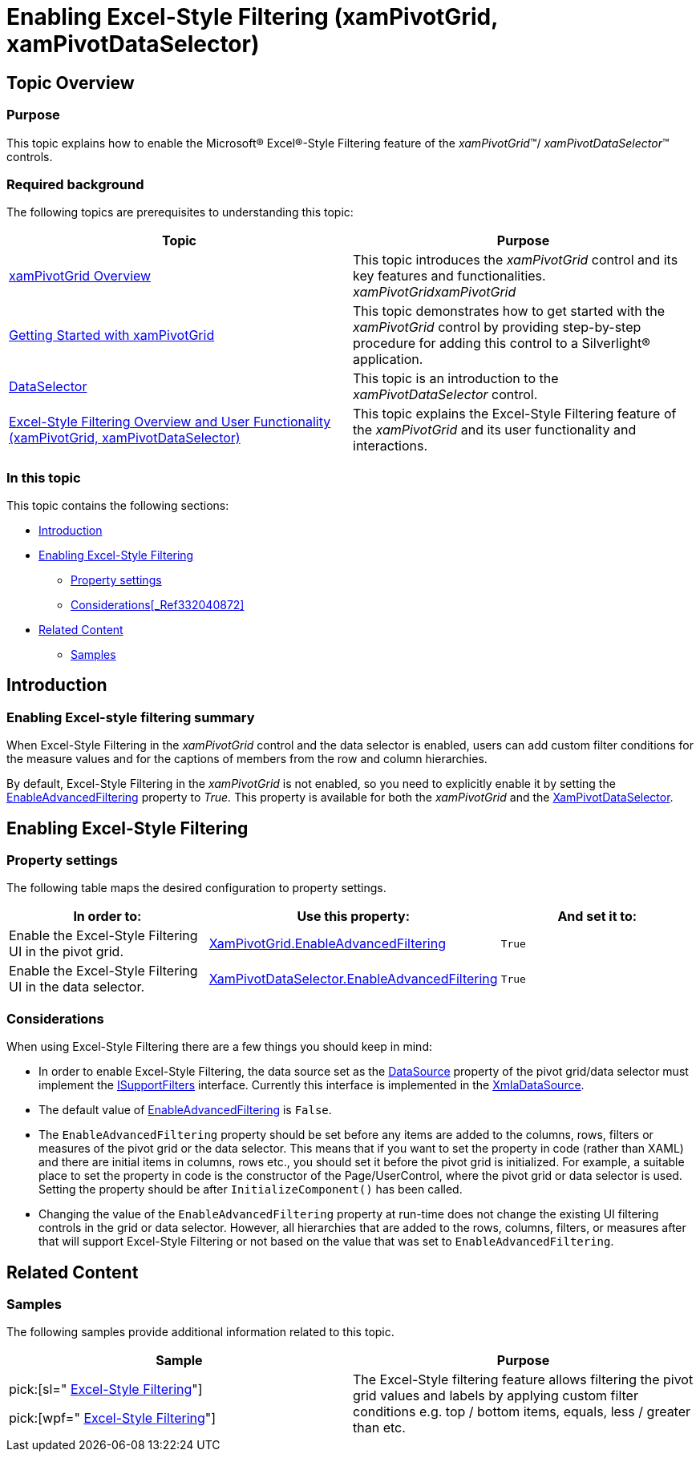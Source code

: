 ﻿////

|metadata|
{
    "name": "xampivotgrid-enabling-advanced-filtering",
    "controlName": ["xamPivotGrid"],
    "tags": ["Drilldown","Filtering","Grids","How Do I"],
    "guid": "6d27b2ae-5fe0-4ac9-a3e0-37ce2b6250ee",  
    "buildFlags": [],
    "createdOn": "2016-05-25T18:21:58.2703315Z"
}
|metadata|
////

= Enabling Excel-Style Filtering (xamPivotGrid, xamPivotDataSelector)

== Topic Overview

=== Purpose

This topic explains how to enable the Microsoft® Excel®-Style Filtering feature of the  _xamPivotGrid_™/ _xamPivotDataSelector_™ controls.

=== Required background

The following topics are prerequisites to understanding this topic:

[options="header", cols="a,a"]
|====
|Topic|Purpose

| link:xampivotgrid-understanding-xampivotgrid.html[xamPivotGrid Overview]
|This topic introduces the _xamPivotGrid_ control and its key features and functionalities. _xamPivotGridxamPivotGrid_

| link:xampivotgrid-getting-started-with-xampivotgrid.html[Getting Started with xamPivotGrid]
|This topic demonstrates how to get started with the _xamPivotGrid_ control by providing step-by-step procedure for adding this control to a Silverlight® application.

| link:xampivotgrid-dataselector.html[DataSelector]
|This topic is an introduction to the _xamPivotDataSelector_ control.

| link:xampivotgrid-excel-style-filtering-overview-and-user-functionality.html[Excel-Style Filtering Overview and User Functionality (xamPivotGrid, xamPivotDataSelector)]
|This topic explains the Excel-Style Filtering feature of the _xamPivotGrid_ and its user functionality and interactions.

|====

=== In this topic

This topic contains the following sections:

* <<_Ref332040821,Introduction>>
* <<_Ref333607318,Enabling Excel-Style Filtering>>

** <<_Ref332040869,Property settings>>
** <<_Ref333607340,Considerations>><<_Ref332040872,>>

* <<_Ref332040900,Related Content>>

** <<_Ref332040893,Samples>>

[[_Ref332040821]]
== Introduction

=== Enabling Excel-style filtering summary

When Excel-Style Filtering in the  _xamPivotGrid_   control and the data selector is enabled, users can add custom filter conditions for the measure values and for the captions of members from the row and column hierarchies.

By default, Excel-Style Filtering in the  _xamPivotGrid_   is not enabled, so you need to explicitly enable it by setting the link:{ApiPlatform}controls.grids.xampivotgrid{ApiVersion}~infragistics.controls.grids.xampivotdataselector~enableadvancedfiltering.html[EnableAdvancedFiltering] property to  _True._   This property is available for both the  _xamPivotGrid_   and the link:{ApiPlatform}controls.grids.xampivotgrid{ApiVersion}~infragistics.controls.grids.xampivotdataselector_members.html[XamPivotDataSelector].

[[_Ref332040841]]
[[_Ref333607318]]
== Enabling Excel-Style Filtering

[[_Ref332040869]]

=== Property settings

The following table maps the desired configuration to property settings.

[options="header", cols="a,a,a"]
|====
|In order to:|Use this property:|And set it to:

|Enable the Excel-Style Filtering UI in the pivot grid.
| link:{ApiPlatform}controls.grids.xampivotgrid{ApiVersion}~infragistics.controls.grids.xampivotgrid~enableadvancedfiltering.html[XamPivotGrid.EnableAdvancedFiltering]
|`True`

|Enable the Excel-Style Filtering UI in the data selector.
| link:{ApiPlatform}controls.grids.xampivotgrid{ApiVersion}~infragistics.controls.grids.xampivotdataselector~enableadvancedfiltering.html[XamPivotDataSelector.EnableAdvancedFiltering]
|`True`

|====

[[_Ref333607340]]

=== Considerations

When using Excel-Style Filtering there are a few things you should keep in mind:

* In order to enable Excel-Style Filtering, the data source set as the link:{ApiPlatform}controls.grids.xampivotgrid{ApiVersion}~infragistics.controls.grids.xampivotgrid~datasource.html[DataSource] property of the pivot grid/data selector must implement the link:{ApiPlatform}olap{ApiVersion}~infragistics.olap.data.isupportfilters_members.html[ISupportFilters] interface. Currently this interface is implemented in the link:{ApiPlatform}olap.xmla{ApiVersion}~infragistics.olap.xmla.xmladatasource_members.html[XmlaDataSource].
* The default value of link:{ApiPlatform}controls.grids.xampivotgrid{ApiVersion}~infragistics.controls.grids.xampivotdataselector~enableadvancedfiltering.html[EnableAdvancedFiltering] is `False`.
* The `EnableAdvancedFiltering` property should be set before any items are added to the columns, rows, filters or measures of the pivot grid or the data selector. This means that if you want to set the property in code (rather than XAML) and there are initial items in columns, rows etc., you should set it before the pivot grid is initialized. For example, a suitable place to set the property in code is the constructor of the Page/UserControl, where the pivot grid or data selector is used. Setting the property should be after `InitializeComponent``(``)` has been called.
* Changing the value of the `EnableAdvancedFiltering` property at run-time does not change the existing UI filtering controls in the grid or data selector. However, all hierarchies that are added to the rows, columns, filters, or measures after that will support Excel-Style Filtering or not based on the value that was set to `EnableAdvancedFiltering`.

[[_Ref332040900]]
== Related Content

[[_Ref332040893]]

=== Samples

The following samples provide additional information related to this topic.

[options="header", cols="a,a"]
|====
|Sample|Purpose

|pick:[sl=" link:{SamplesURL}/pivot-grid/#/excel-style-filtering[Excel-Style Filtering]"] 

pick:[wpf=" link:{SamplesURL}/pivot-grid/excel-style-filtering[Excel-Style Filtering]"]
|The Excel-Style filtering feature allows filtering the pivot grid values and labels by applying custom filter conditions e.g. top / bottom items, equals, less / greater than etc.

|====